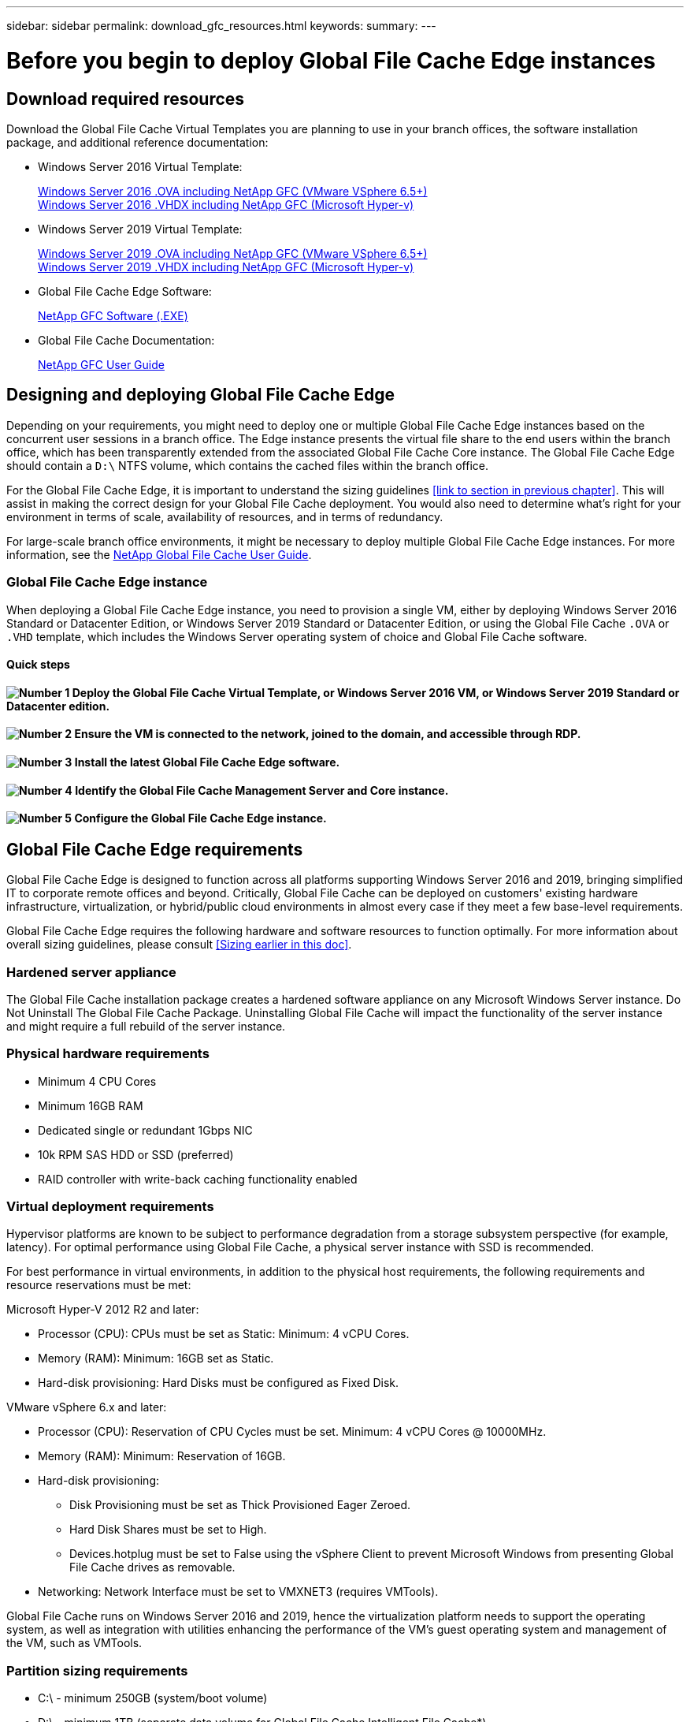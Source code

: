 ---
sidebar: sidebar
permalink: download_gfc_resources.html
keywords:
summary:
---

= Before you begin to deploy Global File Cache Edge instances
:hardbreaks:
:nofooter:
:icons: font
:linkattrs:
:imagesdir: ./media/

//
// This file was created with NDAC Version 0.9 (July 10, 2020)
//
// 2020-07-29 10:32:33.464557
//

[.lead]

== Download required resources

Download the Global File Cache Virtual Templates you are planning to use in your branch offices, the software installation package, and additional reference documentation:

* Windows Server 2016 Virtual Template:
+
https://repo.cloudsync.netapp.com/gfc/2k16_OVF_4_9_0_VM.zip[Windows Server 2016 .OVA including NetApp GFC (VMware VSphere 6.5+)^]
https://repo.cloudsync.netapp.com/gfc/2k16_4_9_0_233.zip[Windows Server 2016 .VHDX including NetApp GFC (Microsoft Hyper-v)^]

* Windows Server 2019 Virtual Template:
+
https://repo.cloudsync.netapp.com/gfc/2k19GFC_OVF.zip[Windows Server 2019 .OVA including NetApp GFC (VMware VSphere 6.5+)^]
https://repo.cloudsync.netapp.com/gfc/2k19_4_9_0_233.zip[Windows Server 2019 .VHDX including NetApp GFC (Microsoft Hyper-v)^]

* Global File Cache Edge Software:
+
https://repo.cloudsync.netapp.com/gfc/GFC-4-9-0-233-Release.exe[NetApp GFC Software (.EXE)^]

* Global File Cache Documentation:
+
https://repo.cloudsync.netapp.com/gfc/NetApp%20GFC%20-%20User%20Guide.pdf[NetApp GFC User Guide^]

== Designing and deploying Global File Cache Edge

Depending on your requirements, you might need to deploy one or multiple Global File Cache Edge instances based on the concurrent user sessions in a branch office. The Edge instance presents the virtual file share to the end users within the branch office,  which has been transparently extended from the associated Global File Cache Core instance. The Global File Cache Edge should contain a  `D:\`  NTFS volume,  which contains the cached files within the branch office.

For the Global File Cache Edge, it is important to understand the sizing guidelines <<link to section in previous chapter>>. This will assist in making the correct design for your Global File Cache deployment. You would also need to determine what’s right for your environment in terms of scale, availability of resources, and in terms of redundancy.

For large-scale branch office environments, it might be necessary to deploy multiple Global File Cache Edge instances.  For more information, see the link:media/netapp_gfc_user_guide.pdf[NetApp Global File Cache User Guide^].

=== Global File Cache Edge instance

When deploying a Global File Cache Edge instance, you need to provision a single VM, either by deploying Windows Server 2016 Standard or Datacenter Edition,  or Windows Server 2019 Standard or Datacenter Edition,  or using the Global File Cache  `.OVA`  or  `.VHD`  template,  which includes the Windows Server operating system of choice and Global File Cache software.

==== Quick steps

==== image:number1.png[Number 1] Deploy the Global File Cache Virtual Template, or Windows Server 2016 VM, or Windows Server 2019 Standard or Datacenter edition.

==== image:number2.png[Number 2] Ensure the VM is connected to the network, joined to the domain, and accessible through RDP.

==== image:number3.png[Number 3] Install the latest Global File Cache Edge software.

==== image:number4.png[Number 4] Identify the Global File Cache Management Server and Core instance.

==== image:number5.png[Number 5] Configure the Global File Cache Edge instance.

== Global File Cache Edge requirements

Global File Cache Edge is designed to function across all platforms supporting Windows Server 2016 and 2019, bringing simplified IT to corporate remote offices and beyond. Critically, Global File Cache can be deployed on customers' existing hardware infrastructure, virtualization, or hybrid/public cloud environments in almost every case if they meet a few base-level requirements.

Global File Cache Edge requires the following hardware and software resources to function optimally. For more information about overall sizing guidelines, please consult <<Sizing earlier in this doc>>.

=== Hardened server appliance

The Global File Cache installation package creates a hardened software appliance on any Microsoft Windows Server instance. Do Not Uninstall The Global File Cache Package. Uninstalling Global File Cache will impact the functionality of the server instance and might require a full rebuild of the server instance.

=== Physical hardware requirements

* Minimum 4 CPU Cores

* Minimum 16GB RAM

* Dedicated single or redundant 1Gbps NIC

* 10k RPM SAS HDD or SSD (preferred)

* RAID controller with write-back caching functionality enabled

=== Virtual deployment requirements

Hypervisor platforms are known to be subject to performance degradation from a storage subsystem perspective (for example, latency). For optimal performance using Global File Cache, a physical server instance with SSD is recommended.

For best performance in virtual environments, in addition to the physical host requirements, the following requirements and resource reservations must be met:

Microsoft Hyper-V 2012 R2 and later:

* Processor (CPU):  CPUs must be set as Static: Minimum: 4 vCPU Cores.

* Memory (RAM):  Minimum: 16GB set as Static.

* Hard-disk provisioning:  Hard Disks must be configured as Fixed Disk.

VMware vSphere 6.x and later:

* Processor (CPU): Reservation of CPU Cycles must be set. Minimum: 4 vCPU Cores @ 10000MHz.

* Memory (RAM): Minimum: Reservation of 16GB.

* Hard-disk provisioning:

** Disk Provisioning must be set as Thick Provisioned Eager Zeroed.

** Hard Disk Shares must be set to High.

** Devices.hotplug must be set to False using the vSphere Client to prevent Microsoft Windows from presenting Global File Cache drives as removable.

* Networking: Network Interface must be set to VMXNET3 (requires VMTools).

Global File Cache runs on Windows Server 2016 and 2019, hence the virtualization platform needs to support the operating system, as well as integration with utilities enhancing the performance of the VM's guest operating system and management of the VM, such as VMTools.

=== Partition sizing requirements

* C:\ -  minimum 250GB (system/boot volume)

* D:\ -  minimum 1TB (separate data volume for Global File Cache Intelligent File Cache*)

*Minimum size is 2x the active data set. The cache volume  `(D:\` ) can be extended and is only restricted by the limitations of the Microsoft Windows NTFS file system.

=== Global File Cache Intelligent File Cache disk requirements

Disk Latency on the Global File Cache Intelligent File Cache disk ( `D:\)` should deliver < 0.5ms average I/O disk latency and 1MiBps throughput per concurrent user.

For more information, see the link:media/netapp_gfc_user_guide.pdf[NetApp Global File Cache User Guide^].

=== Networking

* Firewall: TCP ports should be allowed between the Global File Cache Edge and Management Server and Core instances.
+
Global File Cache TCP Ports: 443 (HTTPS - LMS), 6618 – 6630.

* Network optimization devices (such as Riverbed Steelhead) must be configured to pass-thru Global File Cache specific ports (TCP 6618-6630).

=== Client workstation and application best practices

Global File Cache transparently integrates into customer’s environments, allowing users to access centralized data using their client workstations, running enterprise applications. Using Global File Cache, data is accessed through a direct drive mapping or through a DFS namespace. For more information about the Global File Cache Fabric, Intelligent File Caching, and key aspects of the software, consult the <<Getting Started with NetApp Global File Cache section>> of this user guide.

To ensure an optimal experience and performance, it is important to comply with the Microsoft Windows Client requirements and best practices as outlined in the Global File Cache User Guide. This applies to all versions of Microsoft Windows.

For more information, see the link:media/netapp_gfc_user_guide.pdf[NetApp Global File Cache User Guide^].

=== NetApp Support policy

Global File Cache instances are designed specifically for Global File Cache as the primary application running on a Windows Server 2016 and 2019 platform. Global File Cache requires priority access to platform resources, for example, disk, memory, network interfaces, and can place high demands on these resources. Virtual deployments require memory/CPU reservations and high-performance disks.

* For branch office deployments of Global File Cache , supported services and applications on the server running Global File Cache are limited to:

** DNS/DHCP

** Active Directory domain controller (Global File Cache must be on a separate volume)

** Print services

** Microsoft System Center Configuration Manager (SCCM)

** Global File Cache approved client-side system agents and anti-virus applications

* NetApp Support and maintenance applies only to Global File Cache.

* Line of business productivity software,  which are typically resource intensive, for example,  database servers, mail servers, and so on, are not supported.

* The customer is responsible for any non- Global File Cache software which might be installed on the server running Global File Cache:

** If any third-party software package causes software or resource conflicts with Global File Cache or performance is compromised,  Global File Cache’s support organization might require the customer to disable or remove the software from the server running Global File Cache.

** It is the customer’s responsibility for all installation, integration, support,  and upgrade of any software added to the server running the Global File Cache application.

* Systems management utilities/agents such as antivirus tools and licensing agents might be able to coexist. However, except for the supported services and applications listed above, these applications are not supported by Global File Cache and the same guidelines as above must still be followed:

** It is the customer’s responsibility for all installation, integration, support, and upgrade of any software added.

** If a customer does install any third-party software package that causes, or is suspected to be causing, software or resource conflicts with Global File Cache or performance is compromised, there might be a requirement by Global File Cache’s support organization to disable/remove the software.

=== Firewall and Antivirus best practices

While Global File Cache makes a reasonable effort to validate that the most common antivirus application suites are compatible with Global File Cache, NetApp cannot guarantee and is not responsible for any incompatibilities or performance issues caused by these programs, or their associated updates, service packs, or modifications.

Global File Cache does not recommend the installation nor application of monitoring or antivirus solutions on any Global File Cache enabled instance (Core or Edge). Should a solution be installed, by choice or by policy, the following best practices and recommendations must be applied. For common antivirus suites, see Appendix A in the link:media/netapp_gfc_user_guide.pdf[NetApp Global File Cache User Guide^].

=== Firewall settings

* Microsoft firewall:

** Retain firewall settings as default.

** Recommendation: Leave Microsoft firewall settings and services at the default setting of OFF, and not started for standard Global File Cache Edge instances.

** Recommendation: Leave Microsoft firewall settings and services at the default setting of ON, and started for Edge instances that also run the Domain Controller role.

* Corporate firewall:

** Global File Cache Core instance listens on TCP ports 6618-6630, ensure that Global File Cache Edge instances can connect to these TCP ports.

** Global File Cache instances require communications to the Global File Cache Management Server on TCP port 443 (HTTPS).

* Network optimization solutions/devices must be configured to pass-thru Global File Cache specific ports.

=== Antivirus best practices

This section helps you to understand the requirements when running antivirus software on a Windows Server instance running Global File Cache. Global File Cache has tested most commonly used antivirus products including Cylance, McAfee, Symantec, Sophos, Trend Micro, Kaspersky and Windows Defender (see appendix A) for use in conjunction with Global File Cache.

[NOTE]
Adding antivirus to an Edge appliance can introduce a 10–20% impact on user performance.

For more information, see the link:media/netapp_gfc_user_guide.pdf[NetApp Global File Cache User Guide^].

==== Configure exclusions

Antivirus software or other third-party indexing or scanning utilities should never scan drive  `D:\`  on the Edge instance. These scans of Edge server drive  `D:\`  will result in numerous file open requests for the entire cache namespace. This will result in file fetches over the WAN to all file servers being optimized at the data center. WAN connection flooding and unnecessary load on the Edge instance will occur resulting in performance degradation.

In addition to the  `D:\`  drive, the following Global File Cache directory and processes should generally be excluded from all antivirus applications:

*  `C:\Program Files\TalonFAST\`

*  `C:\Program Files\TalonFAST\Bin\LMClientService.exe`

*  `C:\Program Files\TalonFAST\Bin\LMServerService.exe`

*  `C:\Program Files\TalonFAST\Bin\Optimus.exe`

*  `C:\Program Files\TalonFAST\Bin\tafsexport.exe`

*  `C:\Program Files\TalonFAST\Bin\tafsutils.exe`

*  `C:\Program Files\TalonFAST\Bin\tapp.exe`

*  `C:\Program Files\TalonFAST\Bin\tfs.exe`

*  `C:\Program Files\TalonFAST\Bin\TService.exe`

*  `C:\Program Files\TalonFAST\Bin\tum.exe`

*  `C:\Program Files\TalonFAST\FastDebugLogs\`

*  `C:\Windows\System32\drivers\tfast.sys`

*  `\\?\TafsMtPt:\ or \\?\TafsMtPt*`

*  `\Device\TalonCacheFS\`

*  `\\?\GLOBALROOT\Device\TalonCacheFS\`

*  `\\?\GLOBALROOT\Device\TalonCacheFS\*`
